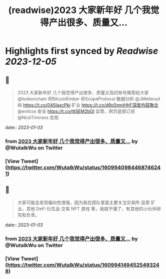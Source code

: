 :PROPERTIES:
:title: (readwise)2023 大家新年好 几个我觉得产出很多、质量又...
:END:

:PROPERTIES:
:author: [[WutalkWu on Twitter]]
:full-title: "2023 大家新年好 几个我觉得产出很多、质量又..."
:category: [[tweets]]
:url: https://twitter.com/WutalkWu/status/1609940984468746241
:image-url: https://pbs.twimg.com/profile_images/1521814314042073088/iHufnQKe.jpg
:END:

* Highlights first synced by [[Readwise]] [[2023-12-05]]
** 📌
#+BEGIN_QUOTE
2023 大家新年好
几个我觉得产出很多、质量又高的账号推荐给大家
@lookonchain @BitcoinEmber @ScopeProtocol 数据分析
@JMellerud 和 https://t.co/0A5IaxcPki 矿业
https://t.co/d9o5mniHhF深度内容聚合
@evilcos 安全 
https://t.co/ltlSEM2bGI 监管，网页底部订阅
@NickTimiraos 宏观 
#+END_QUOTE
    date:: [[2023-01-03]]
*** from _2023 大家新年好 几个我觉得产出很多、质量又..._ by @WutalkWu on Twitter
*** [View Tweet](https://twitter.com/WutalkWu/status/1609940984468746241)
** 📌
#+BEGIN_QUOTE
大家可能会发现偏向性很强，因为我在团队里面主要关注交易所 监管 矿业，其他 DeFi 衍生品 交易 NFT 游戏 等，我就不懂了，有其他的小伙伴研究和负责。 
#+END_QUOTE
    date:: [[2023-01-03]]
*** from _2023 大家新年好 几个我觉得产出很多、质量又..._ by @WutalkWu on Twitter
*** [View Tweet](https://twitter.com/WutalkWu/status/1609941494525493248)